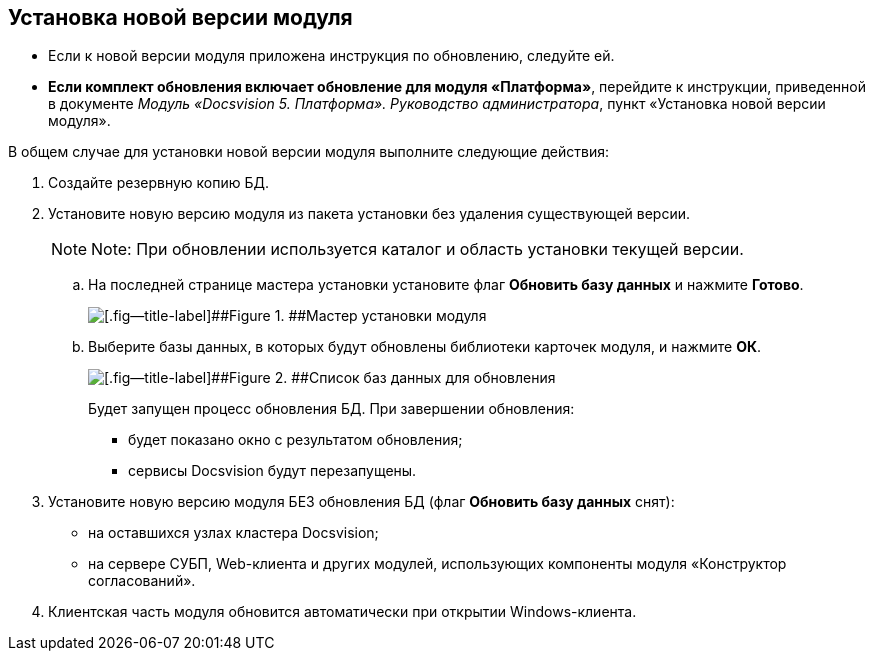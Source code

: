 [[ariaid-title1]]
== Установка новой версии модуля

* Если к новой версии модуля приложена инструкция по обновлению, следуйте ей.
* *Если комплект обновления включает обновление для модуля «Платформа»*, перейдите к инструкции, приведенной в документе [.dfn .term]_Модуль «Docsvision 5. Платформа». Руководство администратора_, пункт «Установка новой версии модуля».

В общем случае для установки новой версии модуля выполните следующие действия:

. Создайте резервную копию БД.
. Установите новую версию модуля из пакета установки без удаления существующей версии.
+
[NOTE]
====
[.note__title]#Note:# При обновлении используется каталог и область установки текущей версии.
====
+
[loweralpha]
.. На последней странице мастера установки установите флаг [.ph .uicontrol]*Обновить базу данных* и нажмите [.ph .uicontrol]*Готово*.
+
image::img/updateDbFromInstaller.png[[.fig--title-label]##Figure 1. ##Мастер установки модуля]
.. Выберите базы данных, в которых будут обновлены библиотеки карточек модуля, и нажмите [.ph .uicontrol]*ОК*.
+
image::img/listOfDbToUpdate.png[[.fig--title-label]##Figure 2. ##Список баз данных для обновления]
+
Будет запущен процесс обновления БД. При завершении обновления:

* будет показано окно с результатом обновления;
* сервисы Docsvision будут перезапущены.
. Установите новую версию модуля БЕЗ обновления БД (флаг [.ph .uicontrol]*Обновить базу данных* снят):
* на оставшихся узлах кластера Docsvision;
* на сервере СУБП, Web-клиента и других модулей, использующих компоненты модуля «Конструктор согласований».
. Клиентская часть модуля обновится автоматически при открытии Windows-клиента.
